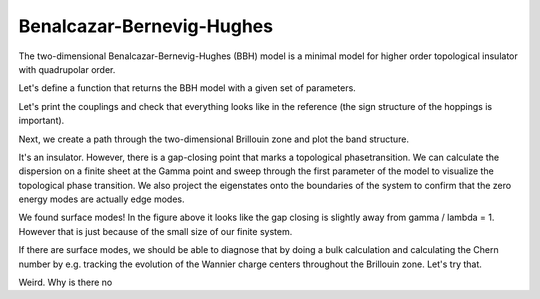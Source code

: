 Benalcazar-Bernevig-Hughes
==========================

The two-dimensional Benalcazar-Bernevig-Hughes (BBH) model is a minimal model for higher order topological insulator with
quadrupolar order.

Let's define a function that returns the BBH model with a given set of parameters.


.. ipython:: python

    from pymatgen.core.structure import Lattice, Structure

    def get_BBH_model(gamma: float, lamda: float, delta: float) -> tp.TightBindingModel:
        a = b = 1
        c = 10
        lattice = np.diag([a, b, c])
        coords = [[0.5, 0.5, 0], [0, 0, 0], [0, 0.5, 0], [0.5, 0, 0]]
        structure = Structure.from_spacegroup(sg=1, lattice=lattice, species=['C'] * 4, coords=coords)
        model = tp.TightBindingModel(structure)
        model.generate_couplings(0.5, 1)
        # solid lines
        model.invert_coupling(0)
        model.set_coupling(0, gamma)
        model.set_coupling(1, gamma)
        model.set_coupling(6, gamma)
        # dashed line
        model.invert_coupling(7)
        model.set_coupling(7, -gamma)
        # intercell hoppings
        # solid lines
        model.invert_coupling(2)
        model.set_coupling(2, lamda)
        model.set_coupling(3, lamda)
        model.set_coupling(4, lamda)
        # dashed line
        model.invert_coupling(5)
        model.set_coupling(5, -lamda)
        model.set_onsite_scalar(0, delta)
        model.set_onsite_scalar(1, delta)
        model.set_onsite_scalar(2, -delta)
        model.set_onsite_scalar(3, -delta)
        return model

Let's print the couplings and check that everything looks like in the reference
(the sign structure of the hoppings is important).

.. ipython:: python

    model = get_BBH_model(0.5, 1, 0.001)
    model.show_couplings()


Next, we create a path through the two-dimensional Brillouin zone and plot the band structure.

.. ipython:: python

    path = tp.Path([[0, 0, 0], [0.5, 0, 0], [0.5, 0.5, 0], [0, 0, 0]])
    spec = tp.Spec(get_BBH_model(0.5, 1, 0.001), path)
    fig, ax = plt.subplots()
    for band in spec.energies.T:
        ax.plot(band, c='k', ls='-')
    ax.set_xticks(path.node_indices);
    ax.set_xlim(0, path.node_indices[-1]);
    @savefig bbh_spaghetti.png
    ax.set_xticklabels([r'$\Gamma$', 'X', 'M', r'$\Gamma$']);

It's an insulator. However, there is a gap-closing point that marks a topological phasetransition.
We can calculate the dispersion on a finite sheet at the Gamma point and sweep through the first
parameter of the model to visualize the topological phase transition. We also project the eigenstates
onto the boundaries of the system to confirm that the zero energy modes are actually edge modes.

.. ipython:: python

    gammas = np.linspace(-1.5, 1.5, 51)
    num_cells = 6
    scaling_factors = [num_cells, num_cells, 1]
    delta = 0.001
    supercell = tp.get_supercell(get_BBH_model(gammas[0], 1, delta), scaling_factors)
    supercell.set_open_boundaries('xy')
    spec = tp.Spec(supercell, [0, 0, 0])
    energies = spec.energies
    wavefunctions = spec.psi
    projections = tp.get_projections(spec, {'unit_cell_x': [0, num_cells - 1], 'unit_cell_y': [0, num_cells - 1]})
    for gamma in gammas[1:]:
        supercell = tp.get_supercell(get_BBH_model(gamma, 1, delta), scaling_factors)
        supercell.set_open_boundaries('xy')
        spec = tp.Spec(supercell, [0, 0, 0])
        energies = np.vstack((energies, spec.energies))
        wavefunctions = np.vstack((wavefunctions, spec.psi))
        projections = np.vstack((projections, tp.get_projections(spec, {'unit_cell_x': [0, num_cells - 1], 'unit_cell_y': [0, num_cells - 1]})))
    fig, ax = plt.subplots()
    for band, projection in zip(energies.T, projections.T):
        ax.plot(gammas, band, ls='-', c='midnightblue')
        ax.scatter(gammas, band, c=projection, alpha=0.5, cmap=plt.get_cmap('Reds'), vmin=0, vmax=1)
    ax.set_xlim(gammas[0], gammas[-1]);
    ax.set_xlabel(r'$\gamma / \lambda$');
    @savefig bbh_transition.png
    ax.set_ylabel(r'Energy');

We found surface modes! In the figure above it looks like the gap closing is slightly away from gamma / lambda = 1.
However that is just because of the small size of our finite system.

If there are surface modes, we should be able to diagnose that by doing a bulk calculation
and calculating the Chern number by e.g. tracking the evolution of the Wannier charge
centers throughout the Brillouin zone. Let's try that.


.. ipython:: python

    line_cover = tp.get_ine
    model = tp.get_supercell(get_BBH_model(0.5, 1, delta), scaling_factors)
    supercell.set_open_boundaries('xy')


Weird. Why is there no

.. ipython:: python

    num_cells = 10
    scaling_factors = [num_cells, num_cells, 1]
    delta = 0.001
    supercell = tp.get_supercell(get_BBH_model(0.5, 1, delta), scaling_factors)
    supercell.set_open_boundaries('xy')
    spec = tp.Spec(supercell, [0, 0, 0])
    density = spec.get_particle_density(0)
    # integrate out the sublattice degree of freedom
    density = density[:, :, 0, :, 0].sum(axis=2)

    fig, ax = plt.subplots()
    ax.imshow(density, origin='lower', cmap='bwr', extent=[1, num_cells, 1, num_cells])
    ax.set_xlabel('x')
    ax.set_ylabel('y')
    @savefig bbh_corner_modes.png
    ax.set_title('Electron Density')